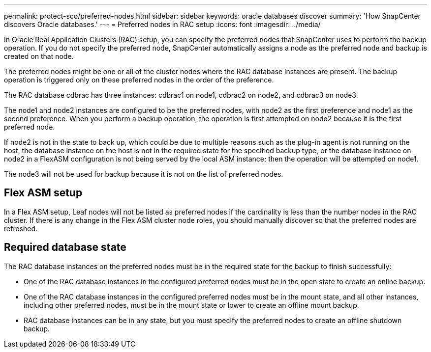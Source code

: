 ---
permalink: protect-sco/preferred-nodes.html
sidebar: sidebar
keywords: oracle databases discover
summary: 'How SnapCenter discovers Oracle databases.'
---
= Preferred nodes in RAC setup
:icons: font
:imagesdir: ../media/

[.lead]
In Oracle Real Application Clusters (RAC) setup, you can specify the preferred nodes  that SnapCenter uses to perform the backup operation. If you do not specify the preferred node, SnapCenter automatically assigns a node as the preferred node and backup is created on that node.

The preferred nodes might be one or all of the cluster nodes where the RAC database instances are present. The backup operation is triggered only on these preferred nodes in the order of the preference.

====
The RAC database cdbrac has three instances: cdbrac1 on node1, cdbrac2 on node2, and cdbrac3 on node3. 

The node1 and node2 instances are configured to be the preferred nodes, with node2 as the first preference and node1 as the second preference. When you perform a backup operation, the operation is first attempted on node2 because it is the first preferred node. 

If node2 is not in the state to back up, which could be due to multiple reasons such as the plug-in agent is not running on the host, the database instance on the host is not in the required state for the specified backup type, or the database instance on node2 in a FlexASM configuration is not being served by the local ASM instance; then the operation will be attempted on node1. 

The node3 will not be used for backup because it is not on the list of preferred nodes.
====

//Included the below info for BURT 1348035 for 4.5
== Flex ASM setup
In a Flex ASM setup, Leaf nodes will not be listed as preferred nodes if the cardinality is less than the number nodes in the RAC cluster. If there is any change in the Flex ASM cluster node roles, you should manually discover so that the preferred nodes are refreshed.

== Required database state

The RAC database instances on the preferred nodes must be in the required state for the backup to finish successfully:

* One of the RAC database instances in the configured preferred nodes must be in the open state to create an online backup.
* One of the RAC database instances in the configured preferred nodes must be in the mount state, and all other instances, including other preferred nodes, must be in the mount state or lower to create an offline mount backup.
* RAC database instances can be in any state, but you must specify the preferred nodes to create an offline shutdown backup.